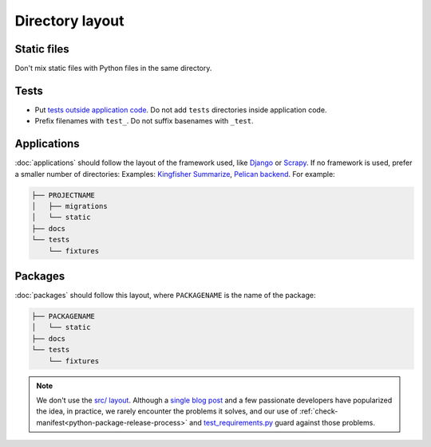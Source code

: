 Directory layout
================

Static files
------------

Don't mix static files with Python files in the same directory.

.. _layout-tests:

Tests
-----

-  Put `tests outside application code <https://docs.pytest.org/en/latest/explanation/goodpractices.html#choosing-a-test-layout-import-rules>`__. Do not add ``tests`` directories inside application code.
-  Prefix filenames with ``test_``. Do not suffix basenames with ``_test``.

Applications
------------

:doc:`applications` should follow the layout of the framework used, like `Django <https://docs.djangoproject.com/en/3.2/intro/tutorial01/>`__ or `Scrapy <https://docs.scrapy.org/en/latest/topics/commands.html#default-structure-of-scrapy-projects>`__. If no framework is used, prefer a smaller number of directories: Examples: `Kingfisher Summarize <https://github.com/open-contracting/kingfisher-summarize>`__, `Pelican backend <https://github.com/open-contracting/pelican-backend>`__. For example:

.. code-block:: none

   ├── PROJECTNAME
   │   ├── migrations
   │   └── static
   ├── docs
   └── tests
       └── fixtures

Packages
--------

:doc:`packages` should follow this layout, where ``PACKAGENAME`` is the name of the package:

.. code-block:: none

   ├── PACKAGENAME
   │   └── static
   ├── docs
   └── tests
       └── fixtures

.. note::

   We don't use the `src/ layout <https://blog.ionelmc.ro/2014/05/25/python-packaging/#the-structure>`__. Although a `single blog post <https://blog.ionelmc.ro/2015/02/24/the-problem-with-packaging-in-python/>`__ and a few passionate developers have popularized the idea, in practice, we rarely encounter the problems it solves, and our use of :ref:`check-manifest<python-package-release-process>` and `test_requirements.py <https://github.com/open-contracting/standard-maintenance-scripts/blob/main/tests/test_requirements.py>`__ guard against those problems.

